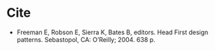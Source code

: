 #+BEGIN_COMMENT
.. title: Head First Design Patterns
.. slug: head-first-design-patterns
.. date: 2020-08-10 23:01:11 UTC-07:00
.. tags: bibliography,software engineering,design patterns
.. category: Bibliography
.. link: 
.. description: 
.. type: text
.. status: 
.. updated: 

#+END_COMMENT
* Cite
- Freeman E, Robson E, Sierra K, Bates B, editors. Head First design patterns. Sebastopol, CA: O’Reilly; 2004. 638 p. 

